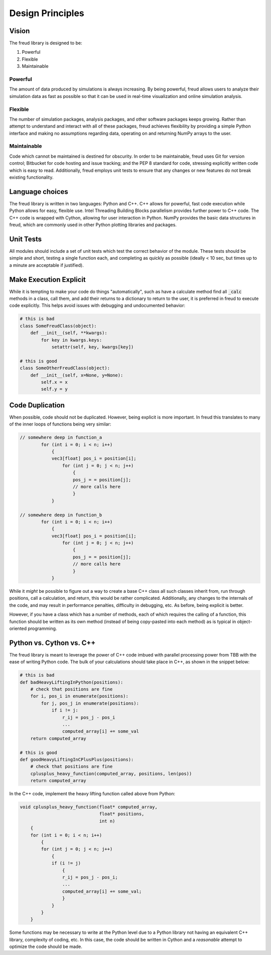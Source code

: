 =================
Design Principles
=================

Vision
======

The freud library is designed to be:

1. Powerful
2. Flexible
3. Maintainable

Powerful
--------

The amount of data produced by simulations is always increasing. By
being powerful, freud allows users to analyze their simulation data as
fast as possible so that it can be used in real-time visualization and
online simulation analysis.

Flexible
--------

The number of simulation packages, analysis packages, and other software
packages keeps growing. Rather than attempt to understand and interact
with all of these packages, freud achieves flexibility by providing a
simple Python interface and making no assumptions regarding data,
operating on and returning NumPy arrays to the user.

Maintainable
------------

Code which cannot be maintained is destined for obscurity. In order to
be maintainable, freud uses Git for version control; Bitbucket for code
hosting and issue tracking; and the PEP 8 standard for code, stressing
explicitly written code which is easy to read. Additionally, freud
employs unit tests to ensure that any changes or new features do not
break existing functionality.

Language choices
================

The freud library is written in two languages: Python and C++. C++ allows for
powerful, fast code execution while Python allows for easy, flexible
use. Intel Threading Building Blocks parallelism provides further power to
C++ code. The C++ code is wrapped with Cython, allowing for user
interaction in Python. NumPy provides the basic data structures in
freud, which are commonly used in other Python plotting libraries and
packages.

Unit Tests
==========

All modules should include a set of unit tests which test the correct
behavior of the module. These tests should be simple and short, testing
a single function each, and completing as quickly as possible
(ideally < 10 sec, but times up to a minute are acceptable if justified).

Make Execution Explicit
=======================

While it is tempting to make your code do things "automatically", such
as have a calculate method find all :code:`_calc` methods in a class, call
them, and add their returns to a dictionary to return to the user, it is
preferred in freud to execute code explicitly. This helps avoid issues
with debugging and undocumented behavior:

.. code-block:: python

    # this is bad
    class SomeFreudClass(object):
        def __init__(self, **kwargs):
            for key in kwargs.keys:
                setattr(self, key, kwargs[key])

    # this is good
    class SomeOtherFreudClass(object):
        def __init__(self, x=None, y=None):
            self.x = x
            self.y = y

Code Duplication
================

When possible, code should not be duplicated. However, being explicit is
more important. In freud this translates to many of the inner loops of
functions being very similar:

.. code-block:: c++

    // somewhere deep in function_a
            for (int i = 0; i < n; i++)
                {
                vec3[float] pos_i = position[i];
                    for (int j = 0; j < n; j++)
                        {
                        pos_j = = position[j];
                        // more calls here
                        }
                }

    // somewhere deep in function_b
            for (int i = 0; i < n; i++)
                {
                vec3[float] pos_i = position[i];
                    for (int j = 0; j < n; j++)
                        {
                        pos_j = = position[j];
                        // more calls here
                        }
                }

While it *might* be possible to figure out a way to create a base C++
class all such classes inherit from, run through positions, call a
calculation, and return, this would be rather complicated. Additionally,
any changes to the internals of the code, and may result in performance
penalties, difficulty in debugging, etc. As before, being explicit is
better.

However, if you have a class which has a number of methods, each of
which requires the calling of a function, this function should be
written as its own method (instead of being copy-pasted into each
method) as is typical in object-oriented programming.

Python vs. Cython vs. C++
=========================

The freud library is meant to leverage the power of C++ code imbued with
parallel processing power from TBB with the ease of writing Python code.
The bulk of your calculations should take place in C++, as shown in the
snippet below:

.. code-block:: python

    # this is bad
    def badHeavyLiftingInPython(positions):
        # check that positions are fine
        for i, pos_i in enumerate(positions):
            for j, pos_j in enumerate(positions):
                if i != j:
                    r_ij = pos_j - pos_i
                    ...
                    computed_array[i] += some_val
        return computed_array

    # this is good
    def goodHeavyLiftingInCPlusPlus(positions):
        # check that positions are fine
        cplusplus_heavy_function(computed_array, positions, len(pos))
        return computed_array

In the C++ code, implement the heavy lifting function called above from Python:

.. code-block:: c++

    void cplusplus_heavy_function(float* computed_array,
                                  float* positions,
                                  int n)
        {
        for (int i = 0; i < n; i++)
            {
            for (int j = 0; j < n; j++)
                {
                if (i != j)
                    {
                    r_ij = pos_j - pos_i;
                    ...
                    computed_array[i] += some_val;
                    }
                }
            }
        }

Some functions may be necessary to write at the Python level due to a Python
library not having an equivalent C++ library, complexity of coding, etc. In
this case, the code should be written in Cython and a *reasonable* attempt
to optimize the code should be made.
